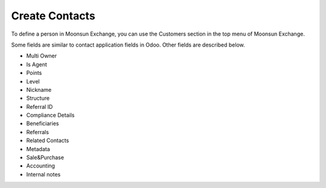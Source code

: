 ===============
Create Contacts
===============

To define a person in Moonsun Exchange, you can use the Customers section in the top menu of Moonsun Exchange.

.. image:: ../src/img/create_customer_menu.png
    :alt: Create Customer in Moonsun Exchange 
    :align: center
    
Some fields are similar to contact application fields in Odoo. Other fields are described below.

- Multi Owner
- Is Agent
- Points
- Level
- Nickname
- Structure
- Referral ID
- Compliance Details
- Beneficiaries
- Referrals
- Related Contacts
- Metadata
- Sale&Purchase
- Accounting
- Internal notes
